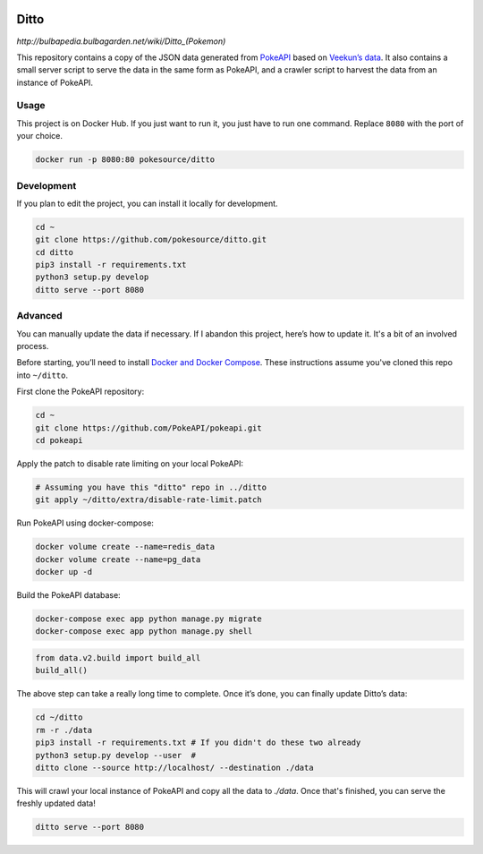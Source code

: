 .. image:: https://img.shields.io/docker/pulls/pokesource/ditto.svg?maxAge=3600 :target: https://hub.docker.com/r/pokesource/ditto/

Ditto
=====

`http://bulbapedia.bulbagarden.net/wiki/Ditto_(Pokemon)`

This repository contains a copy of the JSON data generated from `PokeAPI`_ based on `Veekun’s data`_. It also contains a small server script to serve the data in the same form as PokeAPI, and a crawler script to harvest the data from an instance of PokeAPI.

Usage
-----

This project is on Docker Hub. If you just want to run it, you just have to run one command. Replace ``8080`` with the port of your choice.

.. code:: bash

    docker run -p 8080:80 pokesource/ditto
    
Development
-----------

If you plan to edit the project, you can install it locally for development.

.. code:: bash

    cd ~
    git clone https://github.com/pokesource/ditto.git
    cd ditto
    pip3 install -r requirements.txt
    python3 setup.py develop 
    ditto serve --port 8080

Advanced
--------

You can manually update the data if necessary. If I abandon this project, here’s how to update it. It's a bit of an involved process. 

Before starting, you’ll need to install `Docker and Docker Compose`_. These instructions assume you've cloned this repo into ``~/ditto``.

First clone the PokeAPI repository:

.. code:: bash

    cd ~
    git clone https://github.com/PokeAPI/pokeapi.git
    cd pokeapi

Apply the patch to disable rate limiting on your local PokeAPI:

.. code:: bash

    # Assuming you have this "ditto" repo in ../ditto
    git apply ~/ditto/extra/disable-rate-limit.patch

Run PokeAPI using docker-compose:

.. code:: bash

    docker volume create --name=redis_data
    docker volume create --name=pg_data
    docker up -d

Build the PokeAPI database:

.. code:: bash

    docker-compose exec app python manage.py migrate
    docker-compose exec app python manage.py shell

.. code:: python

    from data.v2.build import build_all
    build_all()

The above step can take a really long time to complete. Once it’s done, you can finally update Ditto’s data:

.. code:: bash

    cd ~/ditto
    rm -r ./data
    pip3 install -r requirements.txt # If you didn't do these two already
    python3 setup.py develop --user  #
    ditto clone --source http://localhost/ --destination ./data

This will crawl your local instance of PokeAPI and copy all the data to `./data`. Once that's finished, you can serve the freshly updated data!

.. code:: bash

    ditto serve --port 8080

.. _PokeAPI: https://github.com/PokeAPI/pokeapi
.. _Veekun’s data: https://github.com/veekun/pokedex
.. _Docker and Docker Compose: https://docs.docker.com/compose/install/
